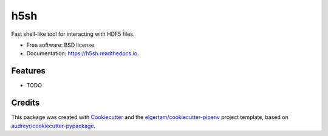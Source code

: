 ====
h5sh
====


.. image:: https://img.shields.io/pypi/v/h5sh.svg
        :target: https://pypi.python.org/pypi/h5sh

.. image:: https://img.shields.io/travis/sethrj/h5sh.svg
        :target: https://travis-ci.org/sethrj/h5sh

.. image:: https://readthedocs.org/projects/h5sh/badge/?version=latest
        :target: https://h5sh.readthedocs.io/en/latest/?badge=latest
        :alt: Documentation Status




Fast shell-like tool for interacting with HDF5 files.


* Free software: BSD license
* Documentation: https://h5sh.readthedocs.io.


Features
--------

* TODO

Credits
-------

This package was created with Cookiecutter_ and the `elgertam/cookiecutter-pipenv`_ project template, based on `audreyr/cookiecutter-pypackage`_.

.. _Cookiecutter: https://github.com/audreyr/cookiecutter
.. _`elgertam/cookiecutter-pipenv`: https://github.com/elgertam/cookiecutter-pipenv
.. _`audreyr/cookiecutter-pypackage`: https://github.com/audreyr/cookiecutter-pypackage
